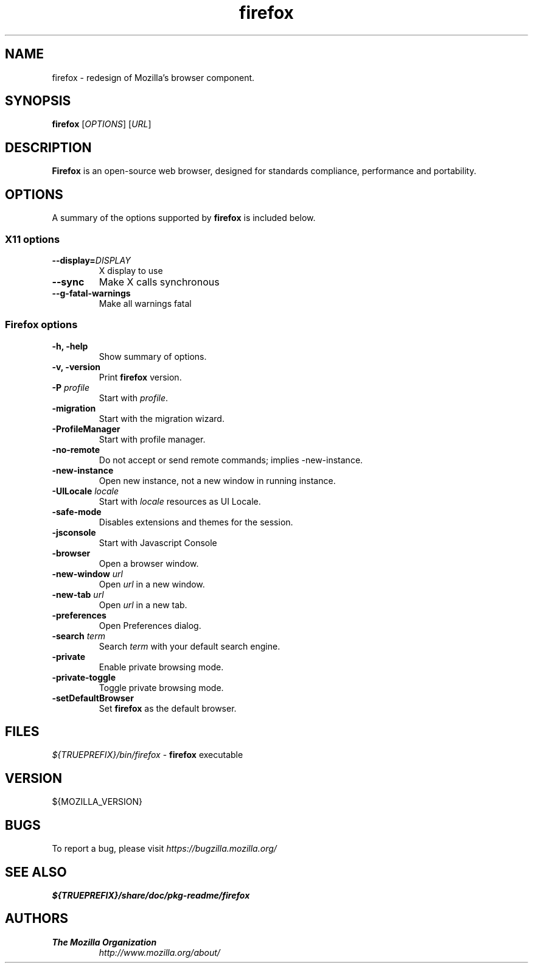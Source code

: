 .TH firefox 1 "August 07, 2012" firefox "Unix User's Manual"
.SH NAME
firefox \- redesign of Mozilla's browser component.

.SH SYNOPSIS
.B firefox
[\fIOPTIONS\fR] [\fIURL\fR]

.SH DESCRIPTION
\fBFirefox\fR is an open-source web browser, designed for standards compliance,
performance and portability.

.SH OPTIONS
A summary of the options supported by \fBfirefox\fR is included below.

.SS "X11 options"
.TP
.BI \-\-display= DISPLAY
X display to use
.TP
.B \--sync
Make X calls synchronous
.TP
.B \-\-g-fatal-warnings
Make all warnings fatal

.SS "Firefox options"
.TP
.B \-h, \-help
Show summary of options.
.TP
.B \-v, \-version
Print \fBfirefox\fR version.
.TP
\fB\-P\fR \fIprofile\fR
Start with \fIprofile\fR.
.TP
.B \-migration
Start with the migration wizard.
.TP
.B \-ProfileManager
Start with profile manager.
.TP
.B \-no-remote
Do not accept or send remote commands; implies -new-instance.
.TP
.B \-new-instance
Open new instance, not a new window in running instance.
.TP
\fB\-UILocale\fR \fIlocale\fR
Start with \fIlocale\fR resources as UI Locale.
.TP
.B \-safe-mode
Disables extensions and themes for the session.
.TP
.B \-jsconsole
Start with Javascript Console
.TP
.B \-browser
Open a browser window.
.TP
\fB\-new-window\fR \fIurl\fR
Open \fIurl\fR in a new window.
.TP
\fB\-new-tab\fR \fIurl\fR
Open \fIurl\fR in a new tab.
.TP
.B \-preferences
Open Preferences dialog.
.TP
\fB\-search\fR \fIterm\fR
Search \fIterm\fR with your default search engine.
.TP
.B \-private
Enable private browsing mode.
.TP
.B \-private-toggle
Toggle private browsing mode.
.TP
.B \-setDefaultBrowser
Set \fBfirefox\fR as the default browser.

.SH FILES
\fI${TRUEPREFIX}/bin/firefox\fR - \fBfirefox\fR executable

.SH VERSION
${MOZILLA_VERSION}

.SH BUGS
To report a bug, please visit \fIhttps://bugzilla.mozilla.org/\fR

.SH "SEE ALSO"
\fB${TRUEPREFIX}/share/doc/pkg-readme/firefox\fR

.SH AUTHORS
.TP
.B The Mozilla Organization
.I http://www.mozilla.org/about/
